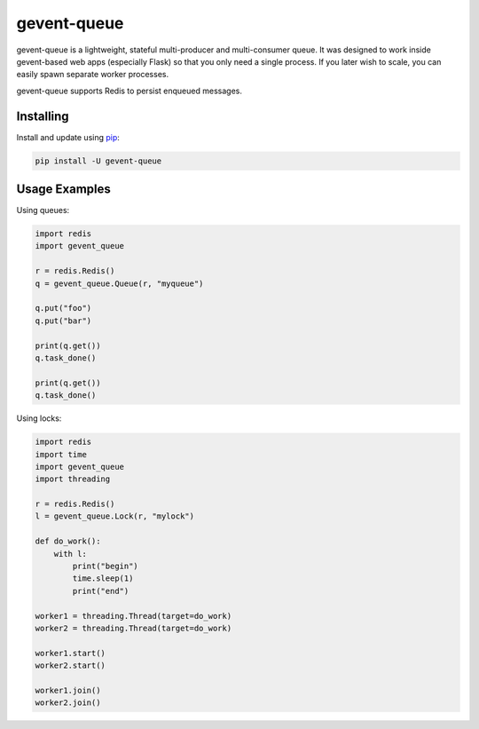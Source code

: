 gevent-queue
============

gevent-queue is a lightweight, stateful multi-producer and multi-consumer queue. It was
designed to work inside gevent-based web apps (especially Flask) so that you only need a
single process. If you later wish to scale, you can easily spawn separate worker
processes.

gevent-queue supports Redis to persist enqueued messages.

Installing
----------

Install and update using `pip`_:

.. code-block:: text

    pip install -U gevent-queue



Usage Examples
--------------

Using queues:

.. code-block:: python

    import redis
    import gevent_queue

    r = redis.Redis()
    q = gevent_queue.Queue(r, "myqueue")

    q.put("foo")
    q.put("bar")

    print(q.get())
    q.task_done()

    print(q.get())
    q.task_done()


Using locks:

.. code-block:: python

    import redis
    import time
    import gevent_queue
    import threading

    r = redis.Redis()
    l = gevent_queue.Lock(r, "mylock")

    def do_work():
        with l:
            print("begin")
            time.sleep(1)
            print("end")

    worker1 = threading.Thread(target=do_work)
    worker2 = threading.Thread(target=do_work)

    worker1.start()
    worker2.start()

    worker1.join()
    worker2.join()



.. _pip: https://pip.pypa.io/en/stable/quickstart/
